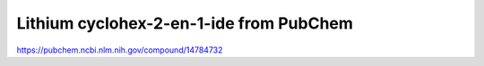 Lithium cyclohex-2-en-1-ide from PubChem
========================================


https://pubchem.ncbi.nlm.nih.gov/compound/14784732


